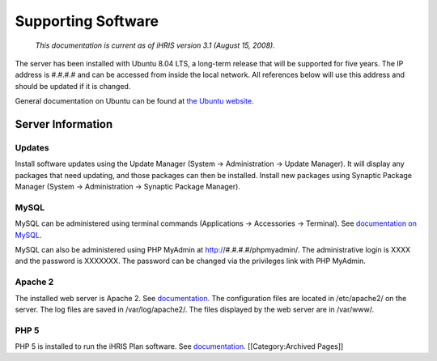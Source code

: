 Supporting Software
================================================

 *This documentation is current as of iHRIS version 3.1 (August 15, 2008).*

The server has been installed with Ubuntu 8.04 LTS, a long-term release that will be supported for five years. The IP address is #.#.#.# and can be accessed from inside the local network. All references below will use this address and should be updated if it is changed. 

General documentation on Ubuntu can be found at `the Ubuntu website <http://help.ubuntu.com/8.04/>`_.


Server Information
^^^^^^^^^^^^^^^^^^


Updates
~~~~~~~
Install software updates using the Update Manager (System → Administration → Update Manager). It will display any packages that need updating, and those packages can then be installed. Install new packages using Synaptic Package Manager (System → Administration → Synaptic Package Manager).


MySQL
~~~~~
MySQL can be administered using terminal commands (Applications → Accessories → Terminal). See `documentation on MySQL <http://dev.mysql.com/doc/refman/5.0/en/index.html>`_.
 
MySQL can also be administered using PHP MyAdmin at http://#.#.#.#/phpmyadmin/. The administrative login is XXXX and the password is XXXXXXX. The password can be changed via the privileges link with PHP MyAdmin.


Apache 2
~~~~~~~~
The installed web server is Apache 2. See `documentation <http://httpd.apache.org/docs/2.2/>`_. The configuration files are located in /etc/apache2/ on the server. The log files are saved in /var/log/apache2/. The files displayed by the web server are in /var/www/.


PHP 5
~~~~~

PHP 5 is installed to run the iHRIS Plan software. See `documentation <http://www.php.net/manual/en/>`_.
[[Category:Archived Pages]]
